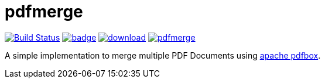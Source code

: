 = pdfmerge
:travis-status-image: https://travis-ci.org/ancho/pdfmerge.svg?branch=master
:bintray-image: https://api.bintray.com/packages/calmdev/libs/pdfmerge/images/download.svg
:coveralls-image: https://coveralls.io/repos/github/ancho/pdfmerge/badge.svg?branch=master
:gitter-image: https://badges.gitter.im/ancho/pdfmerge.svg
:pdfbox-home: https://pdfbox.apache.org/

image:{travis-status-image}["Build Status",link="https://travis-ci.org/ancho/pdfmerge"]
image:{coveralls-image}[link="https://coveralls.io/github/ancho/pdfmerge?branch=master"]
image:{bintray-image}[link="https://bintray.com/calmdev/libs/pdfmerge/_latestVersion"]
image:{gitter-image}[link="https://gitter.im/ancho/pdfmerge?utm_source=badge&utm_medium=badge&utm_campaign=pr-badge&utm_content=badge"]

A simple implementation to merge multiple PDF Documents using {pdfbox-home}[apache pdfbox].
